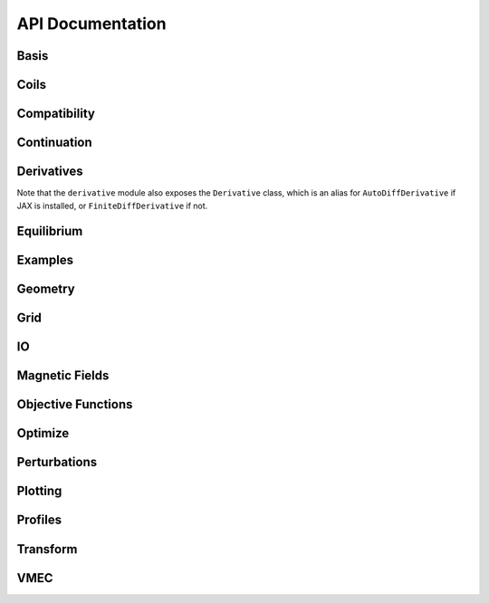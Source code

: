 =================
API Documentation
=================

Basis
*****

.. autosummary::
    :toctree: _api/basis/
    :recursive:
    :template: class.rst

    desc.basis.PowerSeries
    desc.basis.FourierSeries
    desc.basis.DoubleFourierSeries
    desc.basis.ZernikePolynomial
    desc.basis.ChebyshevDoubleFourierBasis
    desc.basis.FourierZernikeBasis

Coils
*****

.. autosummary::
    :toctree: _api/coils/
    :recursive:
    :template: class.rst

    desc.coils.CoilSet
    desc.coils.FourierRZCoil
    desc.coils.FourierXYZCoil
    desc.coils.FourierPlanarCoil
    desc.coils.MixedCoilSet
    desc.coils.SplineXYZCoil

Compatibility
*************

.. autosummary::
    :toctree: _api/compat
    :recursive:

    desc.compat.ensure_positive_jacobian
    desc.compat.flip_helicity
    desc.compat.rescale

Continuation
************
.. autosummary::
    :toctree: _api/continuation
    :recursive:

    desc.continuation.solve_continuation
    desc.continuation.solve_continuation_automatic

Derivatives
***********
Note that the ``derivative`` module also exposes the ``Derivative`` class, which is an alias for ``AutoDiffDerivative`` if JAX is installed, or ``FiniteDiffDerivative`` if not.

.. autosummary::
    :toctree: _api/derivatives
    :recursive:
    :template: class.rst

    desc.derivatives.AutoDiffDerivative
    desc.derivatives.FiniteDiffDerivative

Equilibrium
***********

.. autosummary::
    :toctree: _api/equilibrium
    :recursive:
    :template: class.rst

    desc.equilibrium.Equilibrium
    desc.equilibrium.EquilibriaFamily

Examples
********

.. autosummary::
    :toctree: _api/examples
    :recursive:

    desc.examples.get
    desc.examples.listall

Geometry
********

.. autosummary::
   :toctree: _api/geometry/
   :recursive:
   :template: class.rst

    desc.geometry.FourierRZCurve
    desc.geometry.FourierXYZCurve
    desc.geometry.FourierPlanarCurve
    desc.geometry.FourierRZToroidalSurface
    desc.geometry.SplineXYZCurve
    desc.geometry.ZernikeRZToroidalSection

Grid
****

.. autosummary::
    :toctree: _api/grid/
    :recursive:
    :template: class.rst

    desc.grid.Grid
    desc.grid.LinearGrid
    desc.grid.QuadratureGrid
    desc.grid.ConcentricGrid
    desc.grid.find_least_rational_surfaces
    desc.grid.find_most_rational_surfaces

IO
***

.. autosummary::
    :toctree: _api/io/
    :recursive:
    :template: class.rst

    desc.io.InputReader
    desc.io.load

Magnetic Fields
***************

.. autosummary::
    :toctree: _api/magnetic_fields
    :recursive:
    :template: class.rst

    desc.magnetic_fields.DommaschkPotentialField
    desc.magnetic_fields.OmnigenousField
    desc.magnetic_fields.PoloidalMagneticField
    desc.magnetic_fields.ScalarPotentialField
    desc.magnetic_fields.ScaledMagneticField
    desc.magnetic_fields.SplineMagneticField
    desc.magnetic_fields.SumMagneticField
    desc.magnetic_fields.ToroidalMagneticField
    desc.magnetic_fields.VerticalMagneticField
    desc.magnetic_fields.field_line_integrate
    desc.magnetic_fields.read_BNORM_file

Objective Functions
*******************

.. autosummary::
    :toctree: _api/objectives
    :recursive:
    :template: class.rst

    desc.objectives.AspectRatio
    desc.objectives.BootstrapRedlConsistency
    desc.objectives.BoundaryError
    desc.objectives.BScaleLength
    desc.objectives.CurrentDensity
    desc.objectives.Elongation
    desc.objectives.Energy
    desc.objectives.FixAtomicNumber
    desc.objectives.FixAxisR
    desc.objectives.FixAxisZ
    desc.objectives.FixBoundaryR
    desc.objectives.FixBoundaryZ
    desc.objectives.FixCurrent
    desc.objectives.FixElectronDensity
    desc.objectives.FixElectronTemperature
    desc.objectives.FixIonTemperature
    desc.objectives.FixIota
    desc.objectives.FixModeR
    desc.objectives.FixModeZ
    desc.objectives.FixOmniBmax
    desc.objectives.FixOmniMap
    desc.objectives.FixOmniWell
    desc.objectives.FixParameter
    desc.objectives.FixPressure
    desc.objectives.FixPsi
    desc.objectives.FixSumModesR
    desc.objectives.FixSumModesZ
    desc.objectives.FixThetaSFL
    desc.objectives.ForceBalance
    desc.objectives.ForceBalanceAnisotropic
    desc.objectives.GenericObjective
    desc.objectives.get_equilibrium_objective
    desc.objectives.get_fixed_axis_constraints
    desc.objectives.get_fixed_boundary_constraints
    desc.objectives.get_NAE_constraints
    desc.objectives.GoodCoordinates
    desc.objectives.HelicalForceBalance
    desc.objectives.Isodynamicity
    desc.objectives.MagneticWell
    desc.objectives.MeanCurvature
    desc.objectives.MercierStability
    desc.objectives.ObjectiveFromUser
    desc.objectives.ObjectiveFunction
    desc.objectives.Omnigenity
    desc.objectives.PlasmaVesselDistance
    desc.objectives.Pressure
    desc.objectives.PrincipalCurvature
    desc.objectives.QuasisymmetryBoozer
    desc.objectives.QuasisymmetryTwoTerm
    desc.objectives.QuasisymmetryTripleProduct
    desc.objectives.RadialForceBalance
    desc.objectives.RotationalTransform
    desc.objectives.Shear
    desc.objectives.ToroidalCurrent
    desc.objectives.VacuumBoundaryError
    desc.objectives.Volume

Optimize
********

.. autosummary::
   :toctree: _api/optimize
   :recursive:
   :template: class.rst

   desc.optimize.Optimizer
   desc.optimize.fmin_auglag
   desc.optimize.fmintr
   desc.optimize.lsq_auglag
   desc.optimize.lsqtr
   desc.optimize.register_optimizer
   desc.optimize.sgd

Perturbations
*************

.. autosummary::
    :toctree: _api/perturbations
    :recursive:

    desc.perturbations.get_deltas
    desc.perturbations.perturb
    desc.perturbations.optimal_perturb

Plotting
********

.. autosummary::
    :toctree: _api/plotting
    :recursive:

    desc.plotting.plot_1d
    desc.plotting.plot_2d
    desc.plotting.plot_3d
    desc.plotting.plot_basis
    desc.plotting.plot_boozer_modes
    desc.plotting.plot_boozer_surface
    desc.plotting.plot_boundaries
    desc.plotting.plot_boundary
    desc.plotting.plot_coefficients
    desc.plotting.plot_coils
    desc.plotting.plot_comparison
    desc.plotting.plot_field_lines_sfl
    desc.plotting.plot_fsa
    desc.plotting.plot_grid
    desc.plotting.plot_logo
    desc.plotting.plot_qs_error
    desc.plotting.plot_section
    desc.plotting.plot_surfaces

Profiles
********

.. autosummary::
    :toctree: _api/profiles
    :recursive:
    :template: class.rst

    desc.profiles.PowerSeriesProfile
    desc.profiles.SplineProfile
    desc.profiles.MTanhProfile
    desc.profiles.ScaledProfile
    desc.profiles.SumProfile
    desc.profiles.ProductProfile

Transform
*********

.. autosummary::
   :toctree: _api/transform/
   :recursive:
   :template: class.rst

   desc.transform.Transform

VMEC
****

.. autosummary::
    :toctree: _api/vmec/
    :recursive:
    :template: class.rst

    desc.vmec.VMECIO

